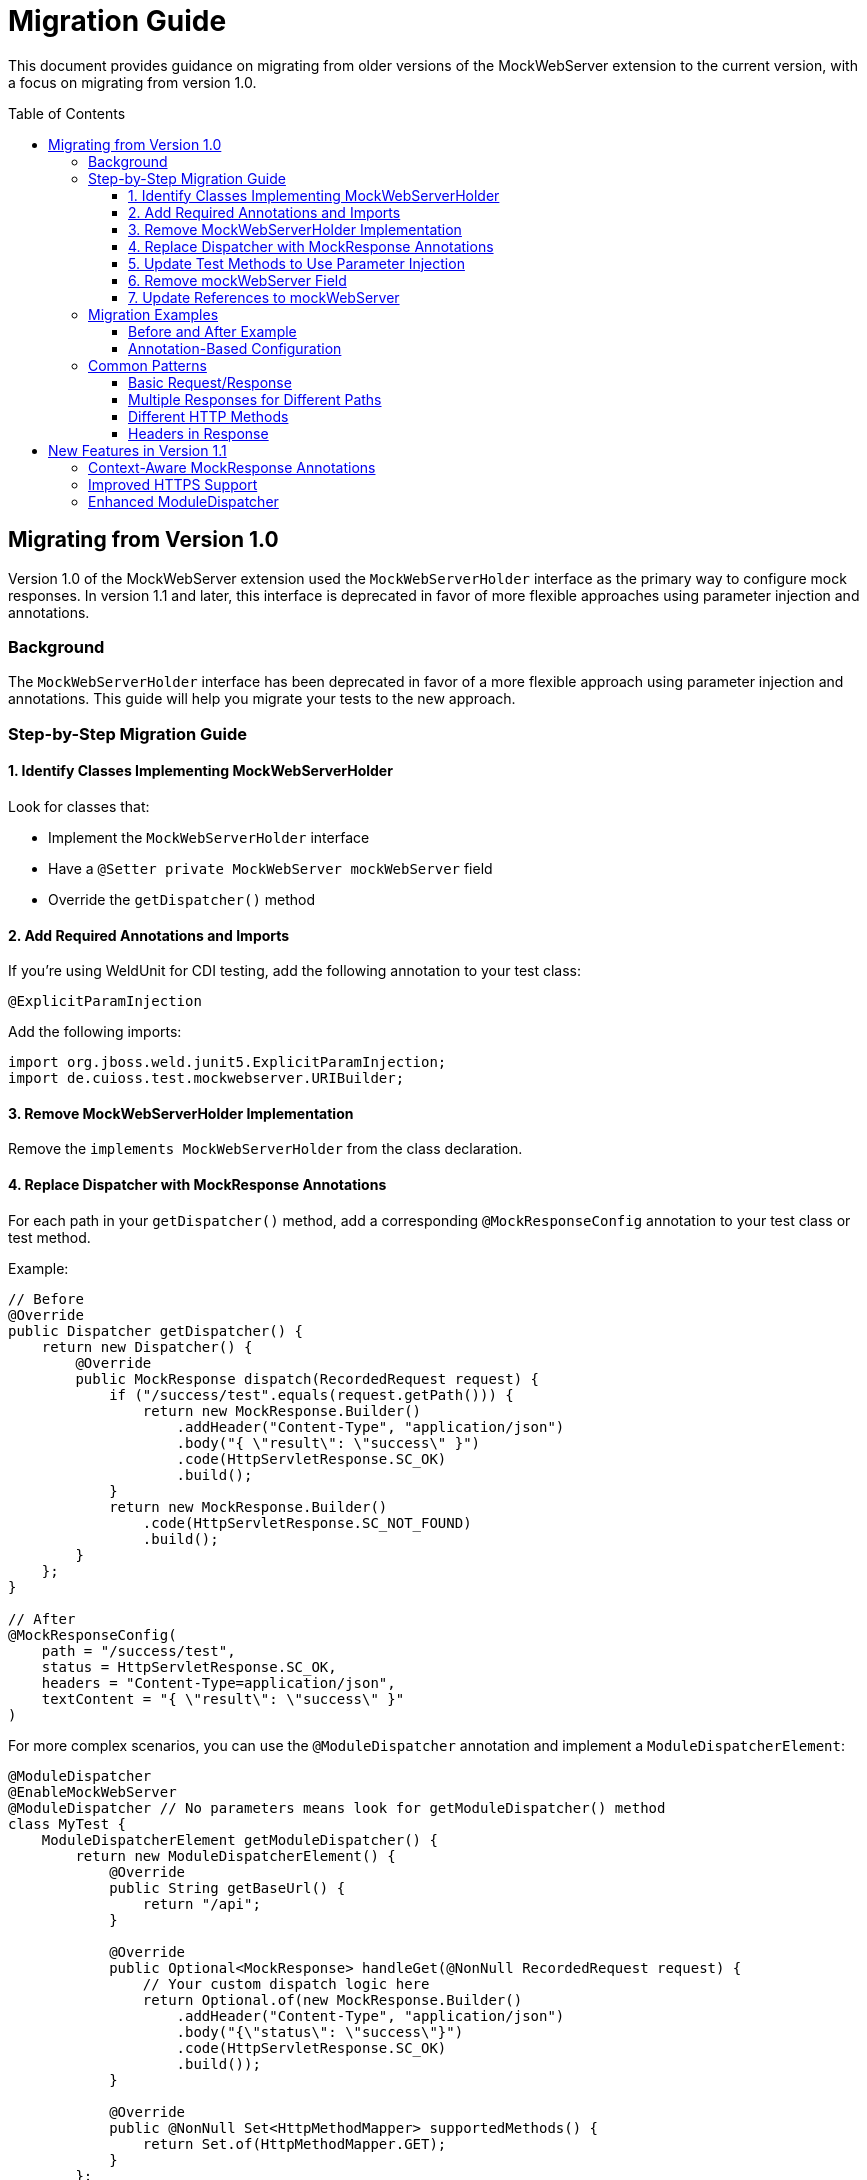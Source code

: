 = Migration Guide
:toc: macro
:toclevels: 3
:sectnumlevels: 1

This document provides guidance on migrating from older versions of the MockWebServer extension to the current version, with a focus on migrating from version 1.0.

toc::[]

== Migrating from Version 1.0

Version 1.0 of the MockWebServer extension used the `MockWebServerHolder` interface as the primary way to configure mock responses. In version 1.1 and later, this interface is deprecated in favor of more flexible approaches using parameter injection and annotations.

=== Background

The `MockWebServerHolder` interface has been deprecated in favor of a more flexible approach using parameter injection and annotations. This guide will help you migrate your tests to the new approach.

=== Step-by-Step Migration Guide

==== 1. Identify Classes Implementing MockWebServerHolder

Look for classes that:

* Implement the `MockWebServerHolder` interface
* Have a `@Setter private MockWebServer mockWebServer` field
* Override the `getDispatcher()` method

==== 2. Add Required Annotations and Imports

If you're using WeldUnit for CDI testing, add the following annotation to your test class:

[source,java]
----
@ExplicitParamInjection
----

Add the following imports:

[source,java]
----
import org.jboss.weld.junit5.ExplicitParamInjection;
import de.cuioss.test.mockwebserver.URIBuilder;
----

==== 3. Remove MockWebServerHolder Implementation

Remove the `implements MockWebServerHolder` from the class declaration.

==== 4. Replace Dispatcher with MockResponse Annotations

For each path in your `getDispatcher()` method, add a corresponding `@MockResponseConfig` annotation to your test class or test method.

Example:

[source,java]
----
// Before
@Override
public Dispatcher getDispatcher() {
    return new Dispatcher() {
        @Override
        public MockResponse dispatch(RecordedRequest request) {
            if ("/success/test".equals(request.getPath())) {
                return new MockResponse.Builder()
                    .addHeader("Content-Type", "application/json")
                    .body("{ \"result\": \"success\" }")
                    .code(HttpServletResponse.SC_OK)
                    .build();
            }
            return new MockResponse.Builder()
                .code(HttpServletResponse.SC_NOT_FOUND)
                .build();
        }
    };
}

// After
@MockResponseConfig(
    path = "/success/test", 
    status = HttpServletResponse.SC_OK, 
    headers = "Content-Type=application/json",
    textContent = "{ \"result\": \"success\" }"
)
----

For more complex scenarios, you can use the `@ModuleDispatcher` annotation and implement a `ModuleDispatcherElement`:

[source,java]
----
@ModuleDispatcher
@EnableMockWebServer
@ModuleDispatcher // No parameters means look for getModuleDispatcher() method
class MyTest {
    ModuleDispatcherElement getModuleDispatcher() {
        return new ModuleDispatcherElement() {
            @Override
            public String getBaseUrl() {
                return "/api";
            }

            @Override
            public Optional<MockResponse> handleGet(@NonNull RecordedRequest request) {
                // Your custom dispatch logic here
                return Optional.of(new MockResponse.Builder()
                    .addHeader("Content-Type", "application/json")
                    .body("{\"status\": \"success\"}")
                    .code(HttpServletResponse.SC_OK)
                    .build());
            }

            @Override
            public @NonNull Set<HttpMethodMapper> supportedMethods() {
                return Set.of(HttpMethodMapper.GET);
            }
        };
}
----

==== 5. Update Test Methods to Use Parameter Injection

Update your test methods to accept `MockWebServer` or `URIBuilder` as parameters:

[source,java]
----
@Test
void testExample(MockWebServer mockWebServer) {
    // Use the injected mockWebServer
}

// Or

@Test
void testExample(URIBuilder uriBuilder) {
    // Use the injected uriBuilder
    String url = uriBuilder.addPathSegment("success").build().toString();
}
----

==== 6. Remove mockWebServer Field

Remove the `@Setter private MockWebServer mockWebServer` field from your class.


==== 7. Update References to mockWebServer

Update all references to the `mockWebServer` field in your test methods to use the injected parameter instead.

=== Migration Examples

==== Before and After Example

[source,java]
----
// Before: Using MockWebServerHolder interface
@EnableMockWebServer
class MyTest implements MockWebServerHolder {

    @Setter
    private MockWebServer mockWebServer;

    @Override
    public Dispatcher getDispatcher() {
        return new CombinedDispatcher(new BaseAllAcceptDispatcher("/api"));
    }

    @Test
    void testSomething() {
        // Using field reference
        String url = mockWebServer.url("/api/test").toString();
        // Test code
    }
}

// After: Using parameter injection and annotations
@EnableMockWebServer
@ModuleDispatcher // No parameters means look for getModuleDispatcher() method
class MyTest {

    ModuleDispatcherElement getModuleDispatcher() {
        return new BaseAllAcceptDispatcher("/api");
    }

    @Test
    void testSomething(URIBuilder uriBuilder) {
        // Using injected parameter
        String url = uriBuilder.addPathSegments("api", "test").build().toString();
        // Test code
    }
}
----


==== Annotation-Based Configuration

Instead of programmatically configuring dispatchers, consider using annotations:

[source,java]
----
// Before: Programmatic configuration
@EnableMockWebServer
class ProgrammaticTest implements MockWebServerHolder {
    @Override
    public Dispatcher getDispatcher() {
        return new CombinedDispatcher(new BaseAllAcceptDispatcher("/api"));
    }
}

// After: Annotation-based configuration
@EnableMockWebServer
@MockResponseConfig(path = "/api/users", status = 200, jsonContentKeyValue = "users=[]")
class AnnotationTest {
    // No need to implement any interface
}
----

=== Common Patterns

==== Basic Request/Response

[source,java]
----
@MockResponseConfig(
    path = "/api/resource", 
    status = HttpServletResponse.SC_OK, 
    textContent = "Response content"
)
@Test
void testBasicRequest(URIBuilder uriBuilder) {
    String url = uriBuilder.addPathSegment("api").addPathSegment("resource").build().toString();
    // Use the URL in your test
}
----

==== Multiple Responses for Different Paths

[source,java]
----
@MockResponseConfig(path = "/api/resource1", status = HttpServletResponse.SC_OK, textContent = "Response 1")
@MockResponseConfig(path = "/api/resource2", status = HttpServletResponse.SC_OK, textContent = "Response 2")
@Test
void testMultipleResponses(URIBuilder uriBuilder) {
    // Test code here
}
----

==== Different HTTP Methods

[source,java]
----
@MockResponseConfig(
    path = "/api/resource", 
    method = HttpMethodMapper.POST,
    status = HttpServletResponse.SC_CREATED
)
@Test
void testPostMethod(URIBuilder uriBuilder) {
    // Test code here
}
----

==== Headers in Response

[source,java]
----
@MockResponseConfig(
    path = "/api/resource", 
    status = HttpServletResponse.SC_OK, 
    headers = "Content-Type=application/json;ETag=W/123"
)
@Test
void testResponseWithHeaders(URIBuilder uriBuilder) {
    // Test code here
}
----

== New Features in Version 1.1

Version 1.1 introduces several new features that make testing with MockWebServer easier:

=== Context-Aware MockResponse Annotations

In version 1.1, `@MockResponseConfig` annotations are context-aware. This means that each test method only has access to:

1. Its own method-level `@MockResponseConfig` annotations
2. Class-level `@MockResponseConfig` annotations from its containing class and parent classes
3. For nested test classes, only annotations from the class hierarchy up to the test method's class

This prevents unintended interactions between test methods. See link:MockResponse.adoc[Working with @MockResponse] for more details.

=== Improved HTTPS Support

Version 1.1 includes improved HTTPS support with easier certificate handling. See link:HttpsSupport.adoc[HTTPS Support and Certificates] for more details.

=== Enhanced ModuleDispatcher

The `@ModuleDispatcher` annotation and `ModuleDispatcherElement` interface have been enhanced for more flexible request handling. See link:ModuleDispatcher.adoc[Working with @ModuleDispatcher and ModuleDispatcherElement] for more details.
